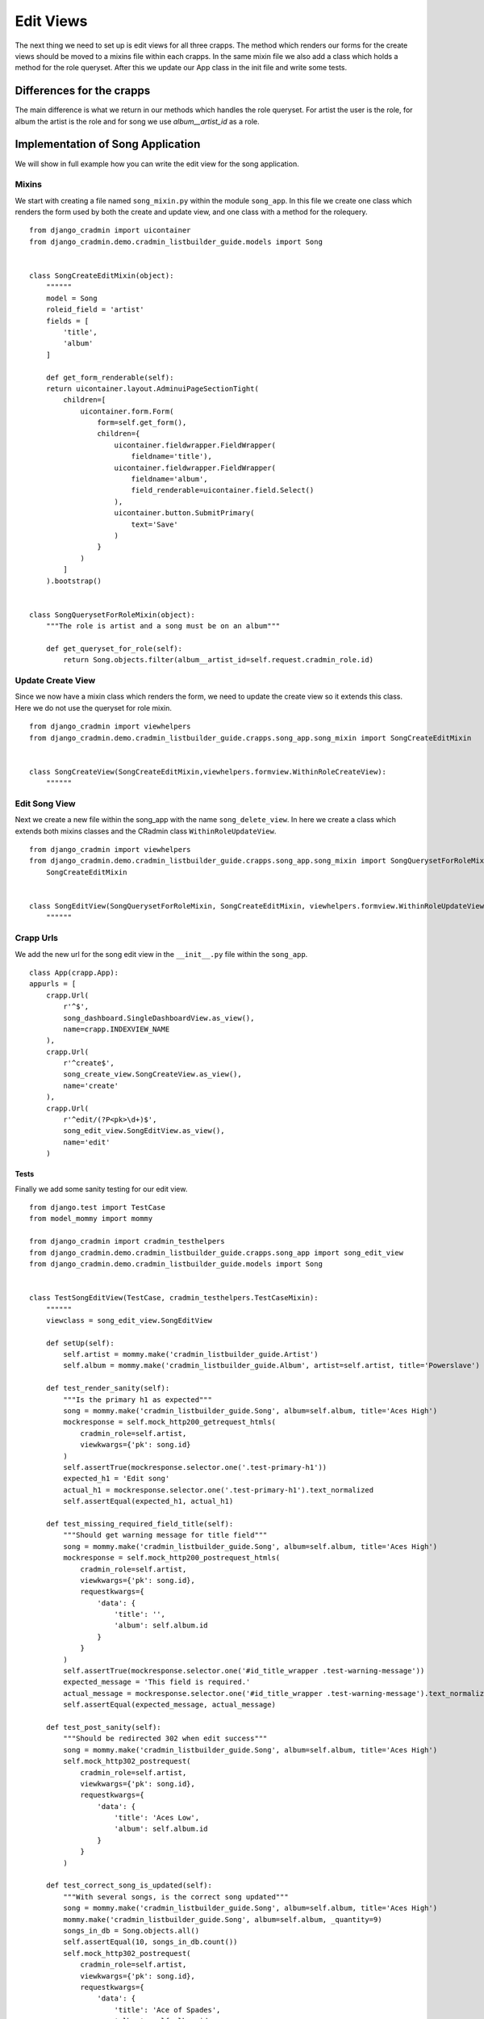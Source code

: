 .. _listbuilder_edit_views:

==========
Edit Views
==========

The next thing we need to set up is edit views for all three crapps. The method which renders our forms for the create
views should be moved to a mixins file within each crapps. In the same mixin file we also add a class which holds a
method for the role queryset. After this we update our App class in the init file and write some tests.

Differences for the crapps
==========================
The main difference is what we return in our methods which handles the role queryset. For artist the user is the role,
for album the artist is the role and for song we use *album__artist_id* as a role.

Implementation of Song Application
==================================
We will show in full example how you can write the edit view for the song application.

Mixins
------
We start with creating a file named ``song_mixin.py`` within the module ``song_app``. In this file we create one class
which renders the form used by both the create and update view, and one class with a method for the rolequery.
::

    from django_cradmin import uicontainer
    from django_cradmin.demo.cradmin_listbuilder_guide.models import Song


    class SongCreateEditMixin(object):
        """"""
        model = Song
        roleid_field = 'artist'
        fields = [
            'title',
            'album'
        ]

        def get_form_renderable(self):
        return uicontainer.layout.AdminuiPageSectionTight(
            children=[
                uicontainer.form.Form(
                    form=self.get_form(),
                    children={
                        uicontainer.fieldwrapper.FieldWrapper(
                            fieldname='title'),
                        uicontainer.fieldwrapper.FieldWrapper(
                            fieldname='album',
                            field_renderable=uicontainer.field.Select()
                        ),
                        uicontainer.button.SubmitPrimary(
                            text='Save'
                        )
                    }
                )
            ]
        ).bootstrap()


    class SongQuerysetForRoleMixin(object):
        """The role is artist and a song must be on an album"""

        def get_queryset_for_role(self):
            return Song.objects.filter(album__artist_id=self.request.cradmin_role.id)

Update Create View
------------------
Since we now have a mixin class which renders the form, we need to update the create view so it extends this class.
Here we do not use the queryset for role mixin.
::

    from django_cradmin import viewhelpers
    from django_cradmin.demo.cradmin_listbuilder_guide.crapps.song_app.song_mixin import SongCreateEditMixin


    class SongCreateView(SongCreateEditMixin,viewhelpers.formview.WithinRoleCreateView):
        """"""

Edit Song View
--------------
Next we create a new file within the song_app with the name ``song_delete_view``. In here we create a class which
extends both mixins classes and the CRadmin class ``WithinRoleUpdateView``.

::

    from django_cradmin import viewhelpers
    from django_cradmin.demo.cradmin_listbuilder_guide.crapps.song_app.song_mixin import SongQuerysetForRoleMixin, \
        SongCreateEditMixin


    class SongEditView(SongQuerysetForRoleMixin, SongCreateEditMixin, viewhelpers.formview.WithinRoleUpdateView):
        """"""

Crapp Urls
----------
We add the new url for the song edit view in the ``__init__.py`` file within the ``song_app``.

::

    class App(crapp.App):
    appurls = [
        crapp.Url(
            r'^$',
            song_dashboard.SingleDashboardView.as_view(),
            name=crapp.INDEXVIEW_NAME
        ),
        crapp.Url(
            r'^create$',
            song_create_view.SongCreateView.as_view(),
            name='create'
        ),
        crapp.Url(
            r'^edit/(?P<pk>\d+)$',
            song_edit_view.SongEditView.as_view(),
            name='edit'
        )

Tests
_____
Finally we add some sanity testing for our edit view.
::

    from django.test import TestCase
    from model_mommy import mommy

    from django_cradmin import cradmin_testhelpers
    from django_cradmin.demo.cradmin_listbuilder_guide.crapps.song_app import song_edit_view
    from django_cradmin.demo.cradmin_listbuilder_guide.models import Song


    class TestSongEditView(TestCase, cradmin_testhelpers.TestCaseMixin):
        """"""
        viewclass = song_edit_view.SongEditView

        def setUp(self):
            self.artist = mommy.make('cradmin_listbuilder_guide.Artist')
            self.album = mommy.make('cradmin_listbuilder_guide.Album', artist=self.artist, title='Powerslave')

        def test_render_sanity(self):
            """Is the primary h1 as expected"""
            song = mommy.make('cradmin_listbuilder_guide.Song', album=self.album, title='Aces High')
            mockresponse = self.mock_http200_getrequest_htmls(
                cradmin_role=self.artist,
                viewkwargs={'pk': song.id}
            )
            self.assertTrue(mockresponse.selector.one('.test-primary-h1'))
            expected_h1 = 'Edit song'
            actual_h1 = mockresponse.selector.one('.test-primary-h1').text_normalized
            self.assertEqual(expected_h1, actual_h1)

        def test_missing_required_field_title(self):
            """Should get warning message for title field"""
            song = mommy.make('cradmin_listbuilder_guide.Song', album=self.album, title='Aces High')
            mockresponse = self.mock_http200_postrequest_htmls(
                cradmin_role=self.artist,
                viewkwargs={'pk': song.id},
                requestkwargs={
                    'data': {
                        'title': '',
                        'album': self.album.id
                    }
                }
            )
            self.assertTrue(mockresponse.selector.one('#id_title_wrapper .test-warning-message'))
            expected_message = 'This field is required.'
            actual_message = mockresponse.selector.one('#id_title_wrapper .test-warning-message').text_normalized
            self.assertEqual(expected_message, actual_message)

        def test_post_sanity(self):
            """Should be redirected 302 when edit success"""
            song = mommy.make('cradmin_listbuilder_guide.Song', album=self.album, title='Aces High')
            self.mock_http302_postrequest(
                cradmin_role=self.artist,
                viewkwargs={'pk': song.id},
                requestkwargs={
                    'data': {
                        'title': 'Aces Low',
                        'album': self.album.id
                    }
                }
            )

        def test_correct_song_is_updated(self):
            """With several songs, is the correct song updated"""
            song = mommy.make('cradmin_listbuilder_guide.Song', album=self.album, title='Aces High')
            mommy.make('cradmin_listbuilder_guide.Song', album=self.album, _quantity=9)
            songs_in_db = Song.objects.all()
            self.assertEqual(10, songs_in_db.count())
            self.mock_http302_postrequest(
                cradmin_role=self.artist,
                viewkwargs={'pk': song.id},
                requestkwargs={
                    'data': {
                        'title': 'Ace of Spades',
                        'album': self.album.id
                    }
                }
            )
            songs_in_db = Song.objects.all()
            self.assertEqual(10, songs_in_db.count())
            self.assertTrue(Song.objects.filter(title='Ace of Spades').get())
            self.assertFalse(Song.objects.filter(title='Aces High'))

Next Chapter
============
TODO